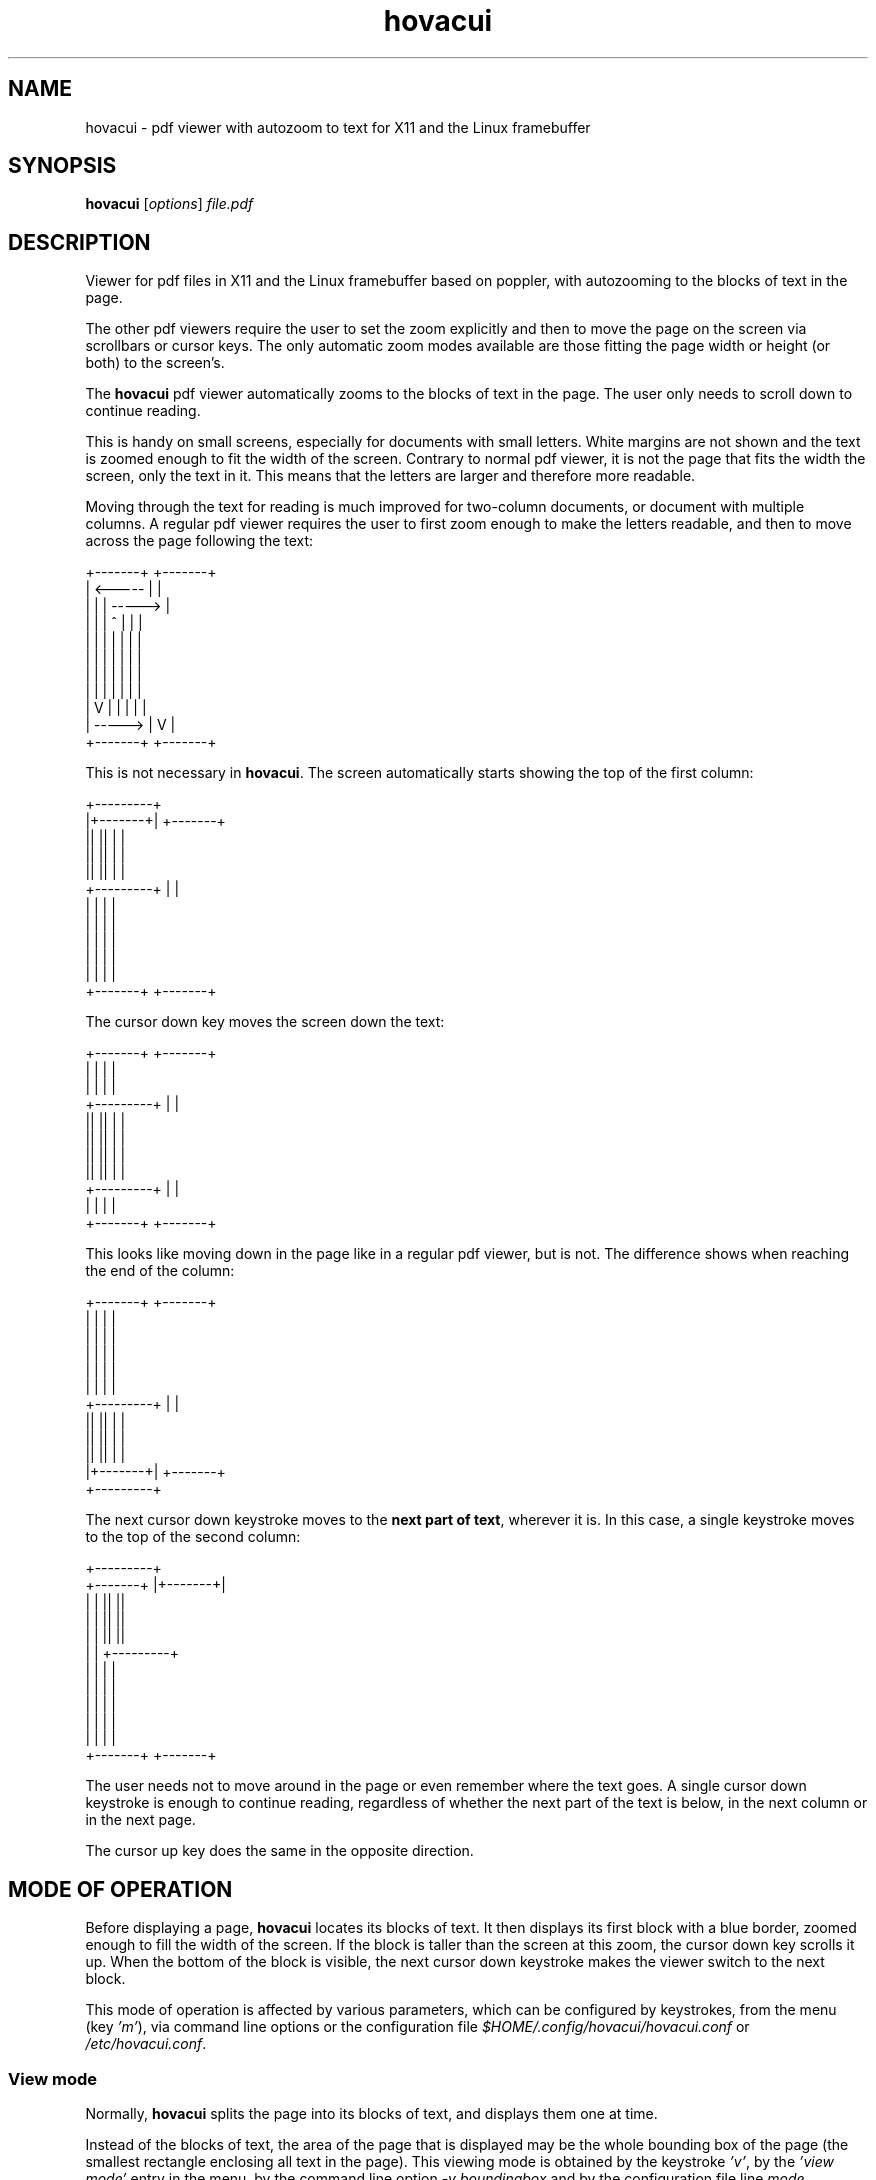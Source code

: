 .TH hovacui 1 "March 30, 2018"

.
.
.
.SH NAME
hovacui - pdf viewer with autozoom to text for X11 and the Linux framebuffer

.
.
.
.SH SYNOPSIS
\fBhovacui\fP
[\fIoptions\fP]
\fIfile.pdf\fP

.
.
.
.SH DESCRIPTION

Viewer for pdf files in X11 and the Linux framebuffer based on poppler,
with autozooming to the blocks of text in the page.

The other pdf viewers require the user to set the zoom explicitly and then to
move the page on the screen via scrollbars or cursor keys. The only automatic
zoom modes available are those fitting the page width or height (or both) to
the screen's.

The \fBhovacui\fP pdf viewer automatically zooms to the blocks of text in the
page. The user only needs to scroll down to continue reading.

This is handy on small screens, especially for documents with small letters.
White margins are not shown and the text is zoomed enough to fit the width of
the screen. Contrary to normal pdf viewer, it is not the page that fits the
width the screen, only the text in it. This means that the letters are larger
and therefore more readable.

Moving through the text for reading is much improved for two-column documents,
or document with multiple columns. A regular pdf viewer requires the user to
first zoom enough to make the letters readable, and then to move across the
page following the text:

.nf
        +-------+     +-------+
        |    <-----   |       |
        |   |   |   ----->    |
        |   |   |  ^  |   |   |
        |   |   |  |  |   |   |
        |   |   |  |  |   |   |
        |   |   |  |  |   |   |
        |   |   |  |  |   |   |
        |   V   |  |  |   |   |
        |    ----->   |   V   |
        +-------+     +-------+
.fi

This is not necessary in \fBhovacui\fP. The screen automatically starts showing
the top of the first column:

.nf
       +---------+
       |+-------+|    +-------+
       ||       ||    |       |
       ||       ||    |       |
       ||       ||    |       |
       +---------+    |       |
        |       |     |       |
        |       |     |       |
        |       |     |       |
        |       |     |       |
        |       |     |       |
        +-------+     +-------+
.fi

The cursor down key moves the screen down the text:

.nf
        +-------+     +-------+
        |       |     |       |
        |       |     |       |
       +---------+    |       |
       ||       ||    |       |
       ||       ||    |       |
       ||       ||    |       |
       ||       ||    |       |
       +---------+    |       |
        |       |     |       |
        +-------+     +-------+
.fi

This looks like moving down in the page like in a regular pdf viewer, but is
not. The difference shows when reaching the end of the column:

.nf
        +-------+     +-------+
        |       |     |       |
        |       |     |       |
        |       |     |       |
        |       |     |       |
        |       |     |       |
       +---------+    |       |
       ||       ||    |       |
       ||       ||    |       |
       ||       ||    |       |
       |+-------+|    +-------+
       +---------+
.fi

The next cursor down keystroke moves to the \fBnext part of text\fP, wherever
it is. In this case, a single keystroke moves to the top of the second column:

.nf
                     +---------+
        +-------+    |+-------+|
        |       |    ||       ||
        |       |    ||       ||
        |       |    ||       ||
        |       |    +---------+
        |       |     |       |
        |       |     |       |
        |       |     |       |
        |       |     |       |
        |       |     |       |
        +-------+     +-------+
.fi

The user needs not to move around in the page or even remember where the text
goes. A single cursor down keystroke is enough to continue reading, regardless
of whether the next part of the text is below, in the next column or in the
next page.

The cursor up key does the same in the opposite direction.

.
.
.
.SH MODE OF OPERATION

Before displaying a page, \fBhovacui\fP locates its blocks of text. It then
displays its first block with a blue border, zoomed enough to fill the width of
the screen. If the block is taller than the screen at this zoom, the cursor
down key scrolls it up. When the bottom of the block is visible, the next
cursor down keystroke makes the viewer switch to the next block.

This mode of operation is affected by various parameters, which can be
configured by keystrokes, from the menu (key \fI'm'\fP), via command line
options or the configuration file \fI$HOME/.config/hovacui/hovacui.conf\fP
or \fI/etc/hovacui.conf\fP.

.SS View mode

Normally, \fBhovacui\fP splits the page into its blocks of text, and displays
them one at time.

Instead of the blocks of text, the area of the page that is displayed may be
the whole bounding box of the page (the smallest rectangle enclosing all text
in the page). This viewing mode is obtained by the keystroke \fI'v'\fP, by the
\fI'view mode'\fP entry in the menu, by the command line option \fI-v
boundingbox\fP and by the configuration file line \fImode boundingbox\fP.

It is equivalent to the page being a single block of text that is as large as
the bounding box. When \fBhovacui\fP fails to correctly locate the blocks of
text or their order, switching to this mode allows for a more conventional view
of the page. Still, the white border of the page is suppressed, making the text
larger than the "fit to width" mode.

The default is that \fBhovacui\fP chooses between these two reading modes (by
blocks of text and by the boundingbox) depending on whether the page looks
multiple-column or not. This is the mode \fIauto\fP. Reading by blocks of text
can be forced by the keystroke \fI'v'\fP, the \fI'view mode'\fP entry in the
menu, by the command line option \fI-v textarea\fP and by the configuration
file line \fImode textarea\fP.

Fitting the whole page to the width of the screen is another mode of operation,
obtained by the keystroke \fI'v'\fP, by the menu, by the command line option
\fI-v page\fP and by the configuration file line \fImode page\fP.

.SS Fit direction

Normally, \fBhovacui\fP fits the width of the text to the width of the screen.
This achieves the largest possible zoom not requiring the user to move right or
left for reading a single line of text.

If required, it fits the height instead: by the \fI'f'\fP key, the \fIfit
direction\fP entry in the menu, the \fI-f vertical\fP command line option and
the \fIfit vertical\fP line in the configuration file.

Zooming the text so that it is all in the screen is also possible: pressing
\fI'f'\fP again or using the \fIboth\fP fit direction. This allows for example
to view the whole text in the page at once, or the entire page, by also
selecting the boundingbox or page mode (previous section).

Also possible is the fitting direction "none", which allows arbitrary zooming
and moving in the page. This is mostly a hack to allow zooming more than
normally possible, and some things do not work: moving to the next or previous
search match may skip some matches unless \fInavigatematches\fP is in the
configuration file; only PageUp and PageDown switch page.

.SS Minimal width

Fitting the width of the text to the width of the screen produces the largest
possible zoom while keeping the lines of text wholly in the page. However, when
the block of text is very narrow, the resulting zoom may be too large.

For example, line numbers are usually separated from the text, and therefore
each makes its own block of text. A page number like "12" would be rendered so
large that its width is made the same of the screen, with the result that its
bottom being cut out of the screen.

The minimal width parameter prevents this from happening. It is the width of
the most narrow block of text that is fit to the width of the screen. Blocks of
text that are narrower than this are still zoomed, but only as if they were as
wide as the minimal width.

In short: the minimal width prevents narrow blocks of text to be zoomed too
much.

It can be set by the \fI'w'\fP keystroke, by the menu, by the \fI'-w'\fP
command line option and by the \fIminwidth\fP configuration file line. The
default is half the width of the screen minus the margin. It can be changed on
the fly with keys 'z' and 'Z'. They work like 'zoom in' and 'zoom out' keys,
but the block of text is never zoomed more than the width of the screen.

.SS The text distance

Locating the block of text depends on a parameter: the minimal distance between
blocks of text. If two letters are closer than this, they are considered to be
part of the same block of text. Therefore, two blocks of text are never closer
than this distance.

The default is the average height of characters. This is reasonable for most
documents. On largely-spaced pages the blocks of text may be too many, even one
per paragraph. However, since such pages are usually single-column, if the
block of text are too many, it is usually better to switch to bounding box mode
(see above) rather than increasing the text distance.

Nevertheless, the text distance can be changed by the \fI't'\fP keystroke, from
the menu, by the \fI-t\fP command line option and by the \fIdistance\fP
configuration file line.

.SS Block order

Once the blocks of text are detected, they are sorted so that viewing can be
switched correctly from one to the next. Three methods are available:
\fIquick\fP, \fItwostep\fP and \fIchar\fP.

The first two are based on sorting blocks vertically if they overlap
horizontally, otherwise they are ordered horizontally. This guarantees a
reasonable ordering on both single-column and multiple-column documents. The
\fIquick\fP algorithm is approximated, the \fItwostep\fP is exact but less
efficient.

The \fIchar \fP algorithm is based on the order of the characters of the blocks
in the page. The block that contains the first character is the first; the
block that contains the first character not in the first block is the second,
and so on.

The default is the \fItwostep\fP method, but can be changed by the \fI'o'\fP
keystroke, from the menu, by the \fI-o\fP command line option and the
\fIorder\fP configuration file line.

.
.
.
.SH KEYS

The cursor up and cursor down keys work as expected: they move up and down the
screen. However, when the bottom of the current block of text (bordered in
blue) is already visible, the cursor down key moves to the next block. The same
for the cursor up key.

The same applies to the cursor left and right keys. This implies that in
horizontal fit mode (the default), since the edges are always visible, the
cursor right key always moves to the next block of text and the cursor left key
to the previous. The converse happens in vertical fit mode.

The page up and page down keys move to the previous and next page. The home key
moves to the upper left corner of the first textbox in the page, the end key to
the lower right corner of the last.

.TP
.B
h
display a summary of the keys
.TP
.B
m
enter the main menu
.TP
.B
v
change view mode: auto (default), textarea, boundingbox, page
(see \fIView mode\fP, above)
.TP
.B
f
change fit direction: none, horizontal, vertical, both
(see \fIFit direction\fP, above)
.TP
.B
g
go to a given page
.TP
.B
G
go to the page before moving by key 'g' or by searching
.TP
.B
/
search forward
(see \fISEARCHING\fP, below)
.TP
.B
?
search backward
(see \fISEARCHING\fP, below)
.TP
.B
n
go to the next match of the last search, if any
(see \fISEARCHING\fP, below)
.TP
.B
p
go to the previous match of the last search, if any
(see \fISEARCHING\fP, below)
.TP
.B
c
save the document or a range of pages to another file
.TP
.B
C
save the visible part of the current textbox to another file;
\fBpdffit\fP(\fI1\fP) enlarges that for printing,
possibly with \fI-w\fP and \fI-l\fP
.TP
.B
w
change the minimal width
(see \fIMinimal width\fP, above)
.TP
.B
z, Z
decrease or increase the minimal width
(see \fIMinimal width\fP, above);
similar to zooming in and out, but the current textbox is made larger than the
screen only in fit direction `none'
.TP
.B
t
change the text distance
(see \fIText distance\fP, above)
.TP
.B
o
change the block order
(see \fIBlock order\fP, above)
.TP
.B
r
reload the document (see also \fIDOCUMENT RELOAD\fP, below)
.TP
.B
a
draw to the rectangle specified by the \fIarea\fP config option;
press again to return to default mode
.TP
.B
b
show the current textbox and append it to the output file, which
by default is \fIhovacui-out.txt\fP but can be changed by \fI-z\fP
.TP
.B
B
same as \fIb\fP, but with the visible part of the current textbox
.TP
.B
s
show or hide the file name, the current view and fit mode and the current page
number
.TP
.B
x
draw a point that can be moved; 'enter' saves the point coordinates to the
output file
.TP
.B
d
draw a box that can be changed size and position; 'enter' saves the box
coordinates to the output file; 's' also saves the box content; 'S' saves the
box content in all pages
.TP
.B
e
execute the external script; see \fIEXTERNAL SCRIPT\fP, below
.TP
.B
q
quit the program

.
.
.
.SH OPTIONS

Not all parameters have their own command line option. Some can only be set in
the configuration file (see below) or by the \fI-c\fP option.

.TP
.BI -m " (auto|textarea|boundingbox|page)
view mode
(see \fIView mode\fP, above)
.TP
.BI -f " (none|horizontal|vertical|both)
fit direction
(see \fIFit direction\fP, above)
.TP
.BI -w " minwidth
minimal width
(see \fIMinimal width\fP, above)
.TP
.BI -t " distance
text distance
(see \fIText distance\fP, above)
.TP
.BI -o " (quick|twostep|char)
block order
(see \fIBlock order\fP, above)
.TP
.BI -p
presentation mode, suitable for an overhead presentation: page mode, fit both,
no margins, no page labels, no boxes, no initial tutorial, no menu and help
.TP
.BI -O " offset
page 1 is normally the first in the document, but not always; prefaces, tables
of contents, lists and other material may move it to a following page; this
makes page numbers misaligned; if for example page 1 is the eleventh in the
document, jumping to page 20 leads to page 9; passing \fI-O 9\fP realigns the
page numbers; pages preceding page 1 are numbered \fI0\fP, \fI-1\fP, \fI-2\fP,
etc.
.TP
.BI -F " first
a document that is a section of a longer texts may have its first page number
larger than 1; this creates a misalignment in the page numbers; for example, if
the first page of the document is page \fI120\fP then jumping to page \fI140\fP
leads to page \fI160\fP; passing \fI-F 120\fP realigns the page numbers
.TP
.BI -d " device
the device to use, by default \fI/dev/fb0\fP for the framebuffer and the
content of the environment variable \fIDISPLAY\fP for X11
.TP
.BI -s " aspect
the screen aspect; it can be specified as \fI16:9\fP or \fI4:3\fP, for example;
only necessary when pixels are non-square
.TP
.BI -e " fifo
receive commands from the given existing fifo;
see \fIEXTERNAL COMMANDS\fP, below
.TP
.BI -z " out
the output file name;
it is a text file that contains the boxes saved by key 'b' and
the logs if enabled by \fI-l\fP;
the default is \fIhovacui-out.txt\fP
.TP
.BI -c " configline
use \fIconfigline\fP as a configuration file line; the first \fI=\fP is
translated into a space; for example, \fI-c mode=page\fP is the same as \fImode
page\fP in the configuration file; this option can occur multiple times to give
multiple configuration lines
.TP
.BI -C " config
use the given configuration file instead of the default
.I $HOME/.config/hovacui/hovacui.conf
.TP
.BI -l " level
logging level:
1 is for debugging the main loop to the output file;
2 is for pausing each time a page is rendered
.TP
.BI -x " suboption
use x11; the argument is either \fIdefault\fP or the x11 options \fIdisplay\fP
or \fIgeometry\fP; for example, the command line to run hovacui in a 400x300
window positioned at 200,100 on display :1 is:
.nf
\fIhovacui -x display=:1 -x geometry=400x300+200+100 file.pdf\fP
.fi
.TP
.BI -r " suboption
use the direct rendering infrastructure; the suboptions are:

.RS
.TP
.I default
show the pdf file on all video outputs at the maximal allowed size

.TP
.I connectors=conn,conn,conn
show the pdf file only on the specified video outputs; each \fIconn\fP may be
the id of a connector or its type, like \fIvga\fP, \fIhdmi\fP, \fIlvds\fP,
\fIsvideo\fP, etc.; the default is all connectors

if the suboption contains \fIlist\fP the selected connectors ids and types are
printed and the program terminates immediately

.TP
.I size=wxh
the width and height of the screen area to be used for showing the pdf file;
this is related to the resolution set for the video outputs but is not the same
because: a. only the default resolutions are used and b. different video output
may support different resolutions

\fIsize=id\fP or \fIsize=type\fP set the size as the best resolution of a
specific video output; the pdf file is displayed at full screen in maximal
resolution on that output; the others may display it with a black frame, or
only its central part or not at all

the form \fIsize=list\fP prints the available resolutions

.TP
.I exact
the width and height in the \fIsize=wxh\fP suboption are the minimal requested
size of a screen area to be used for showing the pdf file; the video modes that
best suit that size on all connectors are selected, and the area used for
showing the pdf file is computed from them maximizing the screen usage; this
may result in an area larger than requested; this option forces the use of the
requested size, possibly leaving a black frame around the pdf file

.TP
.I .
use drm without specifying the video outputs or size
.RE

.TP
.BI -h
show a summary of the command line options and the main keys

.
.
.
.SH CONFIGURATION FILE

All command line options can also be set in the configuration file
\fI$HOME/.config/hovacui/hovacui.conf\fP, but not the other way around.
Command line options take precedence over the configuration file.
The name of the configuration file can be changed by the
.I -C
commandline option.
Many options can be changed at runtime via keys or the menu
(keystroke \fI'm'\fP).

.TP
.BI mode " (auto|textarea|boundingbox|page)
view by the blocks of text in the page, by the bounding box of the page or by
the whole page; see \fIView mode\fP, above
.TP
.BI fit " (none|horizontal|vertical|both)
fit the text to the width of the screen, to its height, or both;
see \fIFit direction\fP, above
.TP
.BI minwidth " w
the minimal width of a block of text that is made as wide as the screen;
see \fIMinimal width\fP, above)
.TP
.BI distance " d
letters closer than this are in the same block of text;
see \fIText distance\fP, above
.TP
.BI order " (quick|twostep|char)
the algorithm used to find the order among the blocks of text:
see \fIBlock order\fP, above
.TP
.BI noui
disable menu and help
.TP
.BI immediate
pressing enter in a menu immediately executes the required change
without exiting the menu first
.TP
.BI nobox
do not draw the textbox and the page box
.TP
.BI nopagelabel
do not show the page number when it changes; they are still shown by key 's'
.TP
.B night
night mode: pdf file is shown in reverse colors
.TP
.BI presentation
set a number of configuration options to show pages in a way suitable for a
overhead presentation: page mode, horizontal fit, no margins, no page labels,
no boxes, no initial tutorial, no menu and help
.TP
.BI aspect " a
the screen aspect, like \fI16:9\fP or \fI4:3\fP; allows for non-square pixels
.TP
.BI scroll " s
how much a keystroke scrolls, in proportion of the screen size; the default is
\fI1/4\fP, meaning that for example the cursor down keys scrolls the text up
one quarter of the screen
.TP
.BI fontsize " f
the size of the font of the user interface (the menus and the text fields);
this has nothing to do with the size of the text in the pdf document
.TP
.BI margin " m
the text does not exactly fit the width of the screen; a small margin is left
around it; the default is \fI10.0\fP
.TP
.BI area " [x,y,width,height]
the rectangle to draw onto when 'a' is pressed; this is intended for overhead
presentations when misconfiguration of the projector or the screen makes part
of the image invisible, hard to read or interfering with other presentation
devices (whiteboards, etc.)
.TP
.BI device " d
the framebuffer device to use; defaults to \fI/dev/fb0\fP
.TP
.BI notutorial
do not show the short tutorial at startup
.TP
.BI totalpages
show page numbers as "page X of Y" instead of "page X"
.TP
.BI clock
show the current time after the current page number
.TP
.BI noinitlabels
do not show the file name, the viewing mode etc. at startup;
this is the default unless \fInotutorial\fP is present
.TP
.B doublebuffering
enable double buffering;
this is the default,
but the \fIDOUBLEBUFFERING\fP environment variable takes precedence over this
option
.TP
.B nodoublebuffering
disable double buffering;
the \fIDOUBLEBUFFERING\fP environment variable takes precedence over this
option
.TP
.B navigatematches
use the traditional method for moving among matches after a successful search:
a match is highlighted, 'n' and 'p' respectively move to the next and previous
match
.TP
.BI fifo " name
receive commands from the given existing fifo;
see \fIEXTERNAL COMMANDS\fP, below
.TP
.BI outfile " name
name of the output file name, used to save the current textbox with key 'b' and
the logs if enabled by \fI-l\fP
.TP
.BI postsave " command
the command is executed after the content of a box is saved;
it must contain two occurrences of \fI%d\fP, which are replaced by the number
of the saved pdf file; the default is to not do anything; \fIpdftoroff -t
selection-%d.pdf > selection-%d.txt\fP converts the current textbox to text
.TP
.BI script " command keys
the external script and the keys and menu entry to execute it;
see \fIEXTERNAL SCRIPT\fP, below
.TP
.B nocachefile
disable reading and writing the cache file; nothing is remembered when a file
is closed and opened again: position, visualition options, last string searched
for
.TP
.BI log " level
verbose logging to output file;
the supported levels are:
1 for debugging the main loop to the output file;
2 for pausing each time a page is rendered

.
.
.
.SH DOCUMENT RELOAD

Key 'r', signal
.I SIGHUP
and the external command
.I reload
make
.B hovacui
reload the current document.

The new version of the document may differ from the previous on its number of
pages and blocks of text in the current page. In such cases, \fBhovacui\fP may
need to move to a different page or block of text. For example, if it was
previously on page nine and the new version of the document has only eight
pages, it moves to page eight.

.
.
.
.SH ANNOTATIONS AND ACTIONS

Annotations and actions are not shown. When the current page contains some of
these, \fBhovacui\fP shows a label "contains annotations and actions" along
with the page number. This label is not shown if the only annotations and
actions in the page are internal links. The rationale is that the user is
warned about the presence of content that is now shown, so that it can be
retrieved with other programs, such as \fBpdfannot\fP.

.
.
.
.SH SEARCHING

Searching is started by key '/', '?' or \fIKEY_FIND\fP. The last searched
string can be recalled by the cursor up key. A running search is stopped
by 'Escape', \fIKEY_EXIT\fP, 's' or 'q'. After the first match is located, the
next screenful of matches is shown by 'n', the previous by 'p'.

Unlike other document viewers, moving among matches is by screenfuls, not
individual matches. If the screen contains 120 matches only one 'n' keystroke
is necessary to see the matches following them, not 120. This mechanism is
guaranteed to loop over all matches unless the fitting direction is \fInone\fP.

.
.
.
.SH EXTERNAL COMMANDS

Another program can send commands to \fIhovacui\fP through a \fIfifo(7)\fP, if
the name of such fifo is given by either the \fI-e\fP commandline option or the
\fIfifo\fP configuration option. If neither is given \fIhovacui\fP does not
open any fifo and does not consequently execute any external command.

The following external commands are currently supported:

.TP
.I reload
reload the document
.TP
.I gotopage n
go to page \fIn\fP

pages are numbered from 0 up regardless of options \fI-O\fP or \fI-F\fP
.TP
.I gotodestination name
go to the named destination \fIname\fP
.IP
a destination named "abcd" can be created by running \fIdvipdfm file.dvi\fP or
\fIdvipdfm -C 0x0010 file.dvi\fP on the dvi file resulting from a TeX file that
contains
.nf
\fI\\special{pdf: dest (abcd) [ @thispage /XYZ @xpos @ypos ]}\fP
.fi
.IP
if running \fIhovacui -e fifo file.pdf\fP,
move to that position with
.nf
\fIecho "gotodestination abcd" > fifo\fP
.fi
.TP
.I offset n
set the page offset; this is the same as the commandline option \fI-O n\fP;
also \fI-F m\fP can be realized this way with \fIn=-m+2\fI
.TP
.I quit
the viewer terminates
.TP
.I document
if a menu or window is open close it and show the document
.TP
.I nop
do nothing; lines starting with \fI#\fP have the same effect

.
.
.
.SH EXTERNAL SCRIPT

If the \fIscript\fP configuration line is given, a script is executed by
keystrokes or from a menu. An example string is:

.nf
.I
script pdfhscript 'l[links]_s[save document]'
.fi

The first option \fIpdfhscript\fP is the name of the script. The second option
\fI'l[links]_s[save document]'\fP comprises the keystrokes and the menu
entries:

.IP "  * " 4
pressing 'l'
causes the execution of:

.I
pdfhscript l 3445abf345dc345687ab5ccd45672345 "file.pdf" 9 3 0.0 0.0 20 [10,10,100,200] [0,0,345,245] []

the arguments after the key are: the permanent ID of the document, the file
name, the current page number, the number of the current textbox, the current
horizontal and vertical scroll within the textbox, the total number of pages,
the current textbox, the visible part of the page and the point or rectangle
being drawn by keystrokes `x` or `d', if any

.IP "  * "
the script can also be executed from a menu reachable from the main menu or by
keystroke 'e'; it contains two entries: \fIlinks\fP and \fIsave document\fP;
the first is equivalent to keystroke 'l'; the second fires the execution of:

.I
pdfhscript s 3445abf345dc345687ab5ccd45672345 "file.pdf" 9 3 0.0 0.0 20 [10,10,100,200] [0,0,345,245] []

.P

The underscore in \fI_s\fP means that the second entry has no key shortcut:
pressing 's' does not execute the script. The same happens for the predefined
keys.

If no \fIscript\fP is in the configuration file, the menu is not shown.

The script is executed in foreground; \fIhovacui\fP blocks until it ends.

The return value tells \fIhovacui\fP what to do when the script returns:

.IP "  0 " 4
show the script output on screen
.IP "  1 "
move to the position given in the script output
as \fIpage box scrollx scrolly\fP,
where \fI-1\fP for \fIpage\fP or \fIbox\fP means unchanged;
if a second output line is present,
it is the name of the file to load instead of the current one
.IP "  2 "
print that the script failed
.P

Only one script can be specified. It is supposed to perform different actions
depending on its first argument. The included \fIhovacui.conf\fP example
configuration file calls the included script \fIpdfhscript\fP on the following
keystrokes:

.IP "  l " 4
show the links in page 9 of the document in a browser
.IP "  s "
save the document;
this is an identical copy of the file, not a new rendering of it like done by
the 'save document' entry in the 'page range' menu
.IP "  y "
select the visible part of the current textbox or the content of the rectangle
being drawn on keystroke 'd';
requires the environment variable \fICOPIER\fP to be the name of a program that
selects its input
.IP "  N "
edit filename-notes.txt, if a note for the current page exists (edit notes)
.IP "  A "
edit filename-notes.txt (add notes)
.IP "  E "
operate on the point or rectangle being drawn by kestrokes `x` or `d`,
if the script \fIpdfinteractive\fP is available;
the included script allows to clip all pages to the rectangle, to erase or
cover it and to write at the point;
it requires \fIpdfdrawover(1)\fP

.
.
.
.SH THE CACHE FILES

When closing, \fBhovacui\fP saves internal data to
\fI$HOME/.cache/hovacui/permanent_id\fP. The last part is the permanent ID of
the pdf file. This data is read back when the pdf file is opened again. The
content of the cache file is:

.nf
.I
page box x y
.I
update_id
.I
filename
.I
viewmode fit order distance minwidth
.I
timestamp
.I
rectangle
.fi

In details: page number, index of the textbox within the page, position within
the textbox, update ID of the pdf file, filename, visualization parameters,
timestamp at the moment of closing, rectangle currently being drawn (in
response to keystroke `d`) or \fI[]\fP if none.

The file is also written and read back across a call to the external script,
which can change it.

.
.
.
.SH ENVIRONMENT VARIABLES

\fBhovacui\fP is affected by the following enviroment variables:

.TP
.I DOUBLEBUFFERING
unless set to \fI"no"\fP, double buffering is used to display pages: rendering
is done on a buffer, which is shown on screen only when done; disabling double
buffering allows seeing the pages during drawing; this may be useful in some
special cases such as pages with lot of content, for example high-resolution
raster images; this variable takes precedence over the config file options
\fIdoublebuffering\fP and \fInodoublebuffering\fP
.TP
.I ESCDELAY
the milliseconds of delay that make an escape input character to be taken as an
actual escape keystroke; default is \fI200\fP; for a complete explanation, see
\fIncurses(3)\fP
.TP
.I DISPLAY
the X11 server to connect to
.TP
.I HOME
the starting path for the configuration file
\fI$HOME/.config/hovacui/hovacui.conf\fP



.
.
.
.SH COMPARISON WITH GREEN(1)

\fBgreen\fP (http://github.com/schandinat/green) is a fine pdf viewer for the
Linux framebuffer and X11. It has some features more and some less than
\fBhovacui\fP:

.IP "  * " 4
green only allows fitting the whole page to the screen (horizontally,
vertically and both ways); hovacui also allows fitting a single block of text
at time or the bounding box of the page
.IP "  * "
green allows for arbitrary zooming and moving in the page;
by default, hovacui has automatic zooming and only allows vertical movements
(but horizontal movements are never necessary); it allows for arbitrary zooming
and moving in the page with viewmode=page and fit=none
.IP "  * "
green allows rotating the document; hovacui does not
.IP "  * "
green can display multiple documents (using tabs to switch to the next);
hovacui only shows a single document
.IP "  * "
green allows searching and moving to a given page, but does not have a user
interface; this means that the user has for example to type a page number
without seeing it; hovacui has a crude but functional user interface
.IP "  * "
hovacui has an inline help and allows for non-square pixels; green does not
(but a fork with these features exist: https://github/sgerwk/green)
.IP "  * "
hovacui briefly shows the page number when switching page; green does not
.IP "  * "
the configuration file of green allows for schemes (profiles); hovacui has a
configuration file but no schemes

.SH SEE ALSO

\fBgreen\fP(\fI1\fP),
\fBjfbview\fP(\fI1\fP),
\fBfbpdf\fP(\fI1\fP)

.SH NOTES

If something goes wrong, press 'v' to change view mode.

The horizontal fit mode is intended for horizontal scripts, but \fBhovacui\fP
also allows for vertical fit mode. It however has no support for sorting blocks
of text for vertical scripts yet, nor for detecting multiple columns.

The cursor left and cursor right keys may not work as expected. Yet, they are
coherent with the general rule: when moving in a direction and the edge of the
current block of text in that direction is already shown, switch to the next
block of text. This means that in horizontal fit mode (the default) the left
and right cursor keys work as "move to the previous/next" block of text.

